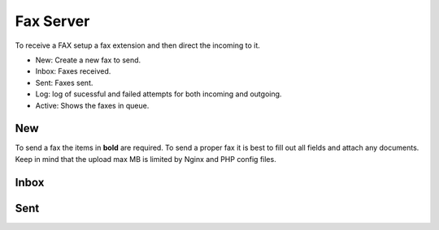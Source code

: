 ************
Fax Server
************

To receive a FAX setup a fax extension and then direct the incoming to it. 

.. image:: ../_static/images/fusionpbx_fax.jpg
        :scale: 85%

* New: Create a new fax to send.
* Inbox: Faxes received.
* Sent: Faxes sent.
* Log: log of sucessful and failed attempts for both incoming and outgoing.
* Active: Shows the faxes in queue.

New
====

To send a fax the items in **bold** are required.  To send a proper fax it is best to fill out all fields and attach any documents.  Keep in mind that the upload max MB is limited by Nginx and PHP config files.

.. image:: ../_static/images/fusionpbx_fax1.jpg
        :scale: 85%


Inbox
======



.. image:: ../_static/images/fusionpbx_fax4.jpg
        :scale: 85%




Sent
=====

.. image:: ../_static/images/fusionpbx_fax3.jpg
        :scale: 85%

